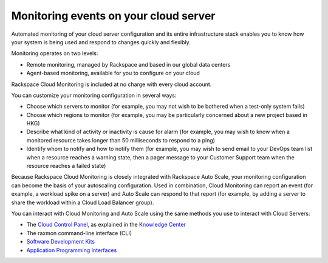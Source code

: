 .. _server-events:

^^^^^^^^^^^^^^^^^^^^^^^^^^^^^^^^^^^^^^
Monitoring events on your cloud server
^^^^^^^^^^^^^^^^^^^^^^^^^^^^^^^^^^^^^^
Automated monitoring of your cloud server configuration and its entire
infrastructure stack enables you to know how your system is being used
and respond to changes quickly and flexibly.

Monitoring operates on two levels:

* Remote monitoring, managed by Rackspace and based in our global data
  centers

* Agent-based monitoring, available for you to configure on your cloud

Rackspace Cloud Monitoring is included at no charge with every cloud account.

You can customize your monitoring configuration in several ways:

* Choose which servers to monitor 
  (for example, you may not wish to be bothered when
  a test-only system fails)

* Choose which regions to monitor 
  (for example, you may be particularly concerned
  about a new project based in HKG)

* Describe what kind of activity or inactivity is cause for alarm 
  (for example, you
  may wish to know when a monitored resource takes longer than 50
  milliseconds to respond to a ping)

* Identify whom to notify and how to notify them    
  (for example, you may wish to send
  email to your DevOps team list when a resource reaches a warning
  state, then a pager message to your Customer Support team when the
  resource reaches a failed state)

Because Rackspace Cloud Monitoring is closely integrated with Rackspace
Auto Scale, your monitoring configuration can become the basis of your
autoscaling configuration. Used in combination, Cloud Monitoring can
report an event (for example, a workload spike on a server) and
Auto Scale can respond to that report (for example, by adding a
server to share the workload within a Cloud Load Balancer group).

You can interact with Cloud Monitoring and Auto Scale using the same
methods you use to interact with Cloud Servers:

* The `Cloud Control Panel <https://mycloud.rackspace.com/>`__, as
  explained in the `Knowledge
  Center <http://www.rackspace.com/knowledge_center/>`__

* The raxmon command-line interface (CLI)

* `Software Development Kits <https://developer.rackspace.com/>`__

* `Application Programming Interfaces <http://docs.rackspace.com/>`__
